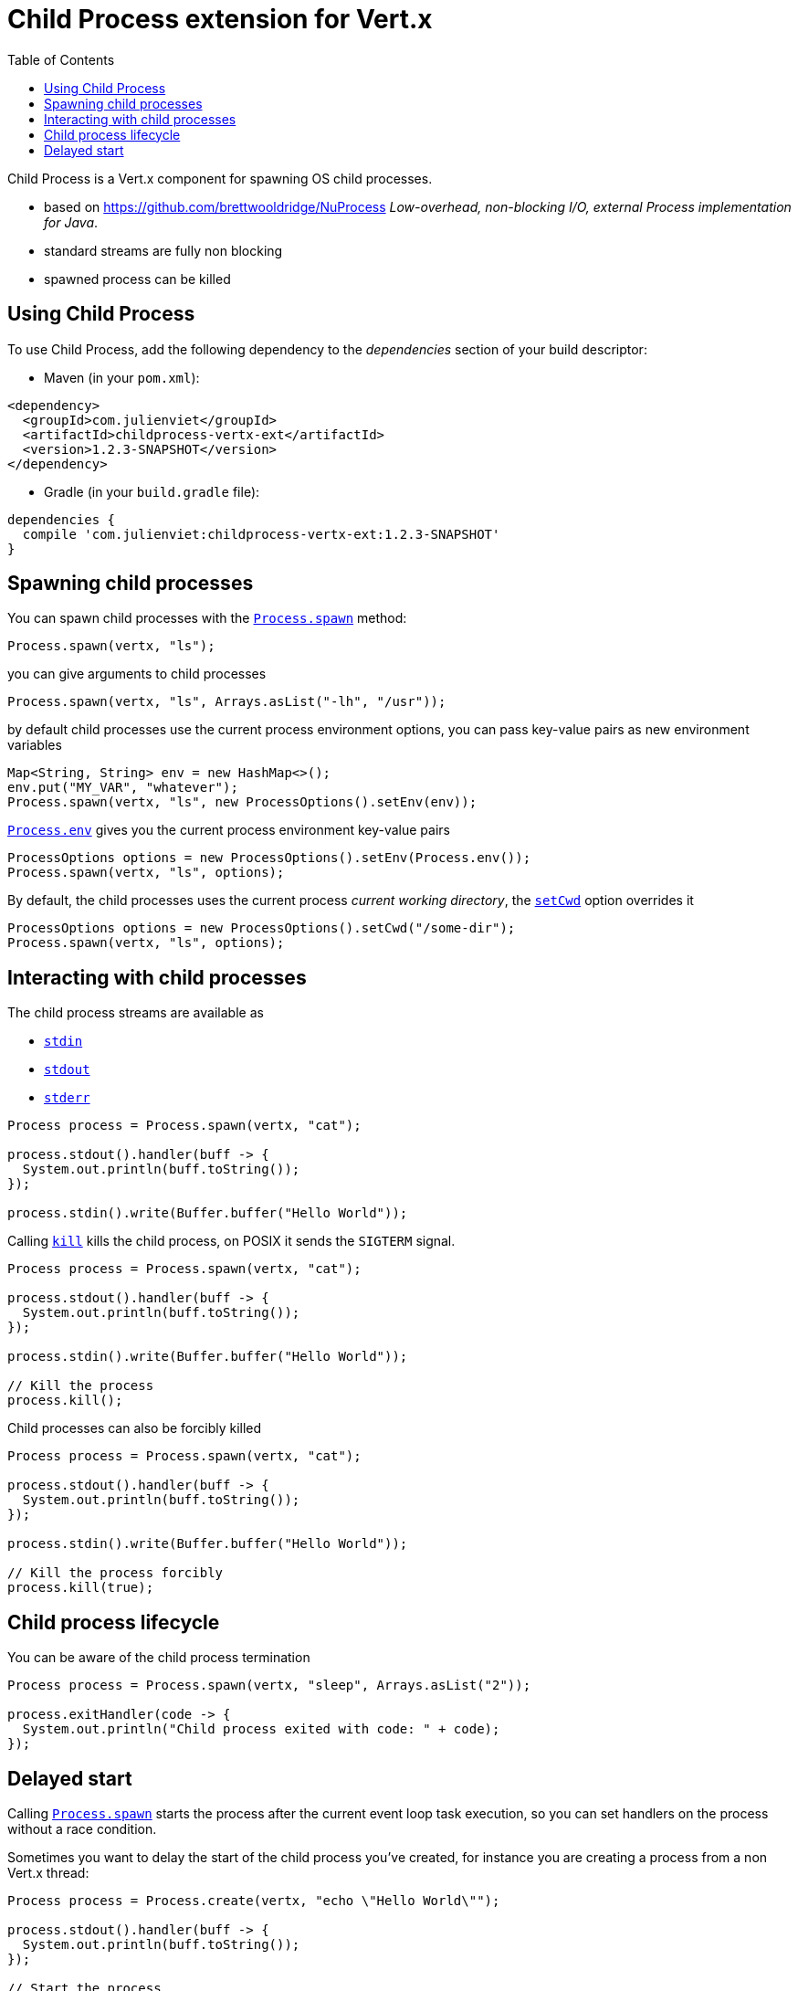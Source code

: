= Child Process extension for Vert.x
:toc: left

Child Process is a Vert.x component for spawning OS child processes.

* based on https://github.com/brettwooldridge/NuProcess _Low-overhead, non-blocking I/O, external Process implementation for Java_.
* standard streams are fully non blocking
* spawned process can be killed

== Using Child Process

To use Child Process, add the following dependency to the _dependencies_ section of your build descriptor:

* Maven (in your `pom.xml`):

[source,xml,subs="+attributes"]
----
<dependency>
  <groupId>com.julienviet</groupId>
  <artifactId>childprocess-vertx-ext</artifactId>
  <version>1.2.3-SNAPSHOT</version>
</dependency>
----

* Gradle (in your `build.gradle` file):

[source,groovy,subs="+attributes"]
----
dependencies {
  compile 'com.julienviet:childprocess-vertx-ext:1.2.3-SNAPSHOT'
}
----

== Spawning child processes

You can spawn child processes with the `link:../../apidocs/com/julienviet/childprocess/Process.html#spawn-io.vertx.core.Vertx-java.lang.String-[Process.spawn]` method:

[source,java]
----
Process.spawn(vertx, "ls");
----

you can give arguments to child processes

[source,java]
----
Process.spawn(vertx, "ls", Arrays.asList("-lh", "/usr"));
----

by default child processes use the current process environment options, you can pass key-value pairs
as new environment variables

[source,java]
----
Map<String, String> env = new HashMap<>();
env.put("MY_VAR", "whatever");
Process.spawn(vertx, "ls", new ProcessOptions().setEnv(env));
----

`link:../../apidocs/com/julienviet/childprocess/Process.html#env--[Process.env]` gives you the current process environment key-value pairs

[source,java]
----
ProcessOptions options = new ProcessOptions().setEnv(Process.env());
Process.spawn(vertx, "ls", options);
----

By default, the child processes uses the current process _current working directory_, the
`link:../../apidocs/com/julienviet/childprocess/ProcessOptions.html#setCwd-java.lang.String-[setCwd]` option overrides it

[source,java]
----
ProcessOptions options = new ProcessOptions().setCwd("/some-dir");
Process.spawn(vertx, "ls", options);
----

== Interacting with child processes

The child process streams are available as

* `link:../../apidocs/com/julienviet/childprocess/Process.html#stdin--[stdin]`
* `link:../../apidocs/com/julienviet/childprocess/Process.html#stdout--[stdout]`
* `link:../../apidocs/com/julienviet/childprocess/Process.html#stderr--[stderr]`

[source,java]
----
Process process = Process.spawn(vertx, "cat");

process.stdout().handler(buff -> {
  System.out.println(buff.toString());
});

process.stdin().write(Buffer.buffer("Hello World"));
----

Calling `link:../../apidocs/com/julienviet/childprocess/Process.html#kill--[kill]` kills the child process, on POSIX it sends the
`SIGTERM` signal.

[source,java]
----
Process process = Process.spawn(vertx, "cat");

process.stdout().handler(buff -> {
  System.out.println(buff.toString());
});

process.stdin().write(Buffer.buffer("Hello World"));

// Kill the process
process.kill();
----

Child processes can also be forcibly killed

[source,java]
----
Process process = Process.spawn(vertx, "cat");

process.stdout().handler(buff -> {
  System.out.println(buff.toString());
});

process.stdin().write(Buffer.buffer("Hello World"));

// Kill the process forcibly
process.kill(true);
----

== Child process lifecycle

You can be aware of the child process termination

[source,java]
----
Process process = Process.spawn(vertx, "sleep", Arrays.asList("2"));

process.exitHandler(code -> {
  System.out.println("Child process exited with code: " + code);
});
----

== Delayed start

Calling `link:../../apidocs/com/julienviet/childprocess/Process.html#spawn-io.vertx.core.Vertx-java.lang.String-[Process.spawn]` starts the process after the current event loop task
execution, so you can set handlers on the process without a race condition.

Sometimes you want to delay the start of the child process you've created, for instance you are creating a process
from a non Vert.x thread:

[source,java]
----
Process process = Process.create(vertx, "echo \"Hello World\"");

process.stdout().handler(buff -> {
  System.out.println(buff.toString());
});

// Start the process
process.start();
----